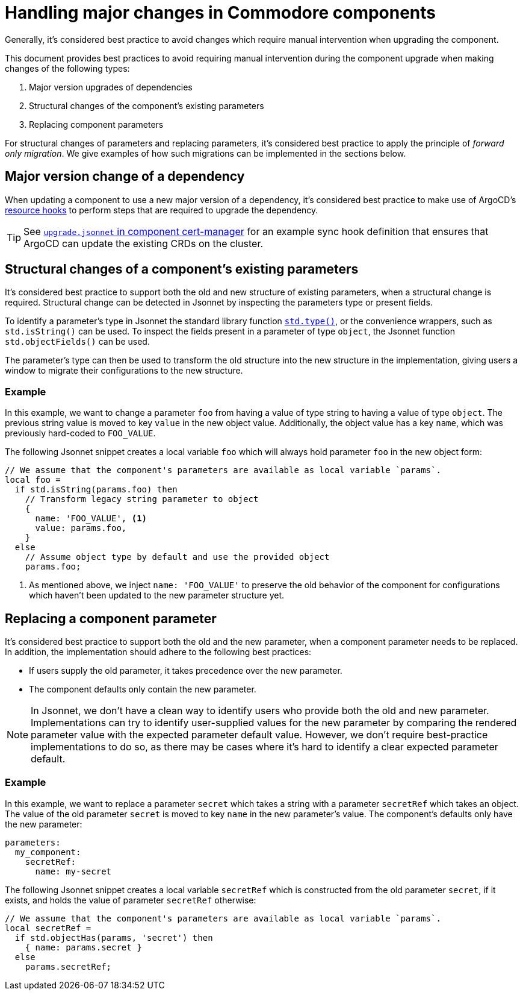 = Handling major changes in Commodore components

Generally, it's considered best practice to avoid changes which require manual intervention when upgrading the component.

This document provides best practices to avoid requiring manual intervention during the component upgrade when making changes of the following types:

. Major version upgrades of dependencies
. Structural changes of the component's existing parameters
. Replacing component parameters

For structural changes of parameters and replacing parameters, it's considered best practice to apply the principle of _forward only migration_.
We give examples of how such migrations can be implemented in the sections below.

== Major version change of a dependency

When updating a component to use a new major version of a dependency, it's considered best practice to make use of ArgoCD's https://argo-cd.readthedocs.io/en/stable/user-guide/resource_hooks/[resource hooks] to perform steps that are required to upgrade the dependency.

TIP: See https://github.com/projectsyn/component-cert-manager/blob/e955c48f65abadbd3b5cfd9bd924cefe928bbeef/component/upgrade.jsonnet[`upgrade.jsonnet` in component cert-manager] for an example sync hook definition that ensures that ArgoCD can update the existing CRDs on the cluster.

== Structural changes of a component's existing parameters

It's considered best practice to support both the old and new structure of existing parameters, when a structural change is required.
Structural change can be detected in Jsonnet by inspecting the parameters type or present fields.

To identify a parameter's type in Jsonnet the standard library function https://jsonnet.org/ref/stdlib.html#type[`std.type()`], or the convenience wrappers, such as `std.isString()` can be used.
To inspect the fields present in a parameter of type `object`, the Jsonnet function `std.objectFields()` can be used.

The parameter's type can then be used to transform the old structure into the new structure in the implementation, giving users a window to migrate their configurations to the new structure.

=== Example

In this example, we want to change a parameter `foo` from having a value of type string to having a value of type `object`.
The previous string value is moved to key `value` in the new object value.
Additionally, the object value has a key `name`, which was previously hard-coded to `FOO_VALUE`.

The following Jsonnet snippet creates a local variable `foo` which will always hold parameter `foo` in the new object form:

[source,jsonnet]
----
// We assume that the component's parameters are available as local variable `params`.
local foo =
  if std.isString(params.foo) then
    // Transform legacy string parameter to object
    {
      name: 'FOO_VALUE', <1>
      value: params.foo,
    }
  else
    // Assume object type by default and use the provided object
    params.foo;
----
<1> As mentioned above, we inject `name: 'FOO_VALUE'` to preserve the old behavior of the component for configurations which haven't been updated to the new parameter structure yet.

== Replacing a component parameter

It's considered best practice to support both the old and the new parameter, when a component parameter needs to be replaced.
In addition, the implementation should adhere to the following best practices:

* If users supply the old parameter, it takes precedence over the new parameter.
* The component defaults only contain the new parameter.

[NOTE]
====
In Jsonnet, we don't have a clean way to identify users who provide both the old and new parameter.
Implementations can try to identify user-supplied values for the new parameter by comparing the rendered parameter value with the expected parameter default value.
However, we don't require best-practice implementations to do so, as there may be cases where it's hard to identify a clear expected parameter default.
====

=== Example

In this example, we want to replace a parameter `secret` which takes a string with a parameter `secretRef` which takes an object.
The value of the old parameter `secret` is moved to key `name` in the new parameter's value.
The component's defaults only have the new parameter:

[source,yaml]
----
parameters:
  my_component:
    secretRef:
      name: my-secret
----

The following Jsonnet snippet creates a local variable `secretRef` which is constructed from the old parameter `secret`, if it exists, and holds the value of parameter `secretRef` otherwise:

[source,jsonnet]
----
// We assume that the component's parameters are available as local variable `params`.
local secretRef =
  if std.objectHas(params, 'secret') then
    { name: params.secret }
  else
    params.secretRef;
----
